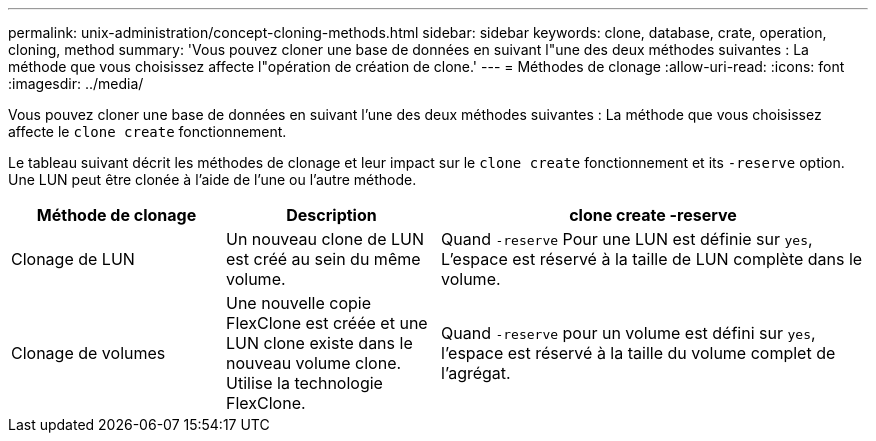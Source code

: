 ---
permalink: unix-administration/concept-cloning-methods.html 
sidebar: sidebar 
keywords: clone, database, crate, operation, cloning, method 
summary: 'Vous pouvez cloner une base de données en suivant l"une des deux méthodes suivantes : La méthode que vous choisissez affecte l"opération de création de clone.' 
---
= Méthodes de clonage
:allow-uri-read: 
:icons: font
:imagesdir: ../media/


[role="lead"]
Vous pouvez cloner une base de données en suivant l'une des deux méthodes suivantes : La méthode que vous choisissez affecte le `clone create` fonctionnement.

Le tableau suivant décrit les méthodes de clonage et leur impact sur le `clone create` fonctionnement et its `-reserve` option. Une LUN peut être clonée à l'aide de l'une ou l'autre méthode.

[cols="1a,1a,2a"]
|===
| Méthode de clonage | Description | clone create -reserve 


 a| 
Clonage de LUN
 a| 
Un nouveau clone de LUN est créé au sein du même volume.
 a| 
Quand `-reserve` Pour une LUN est définie sur `yes`, L'espace est réservé à la taille de LUN complète dans le volume.



 a| 
Clonage de volumes
 a| 
Une nouvelle copie FlexClone est créée et une LUN clone existe dans le nouveau volume clone. Utilise la technologie FlexClone.
 a| 
Quand `-reserve` pour un volume est défini sur `yes`, l'espace est réservé à la taille du volume complet de l'agrégat.

|===